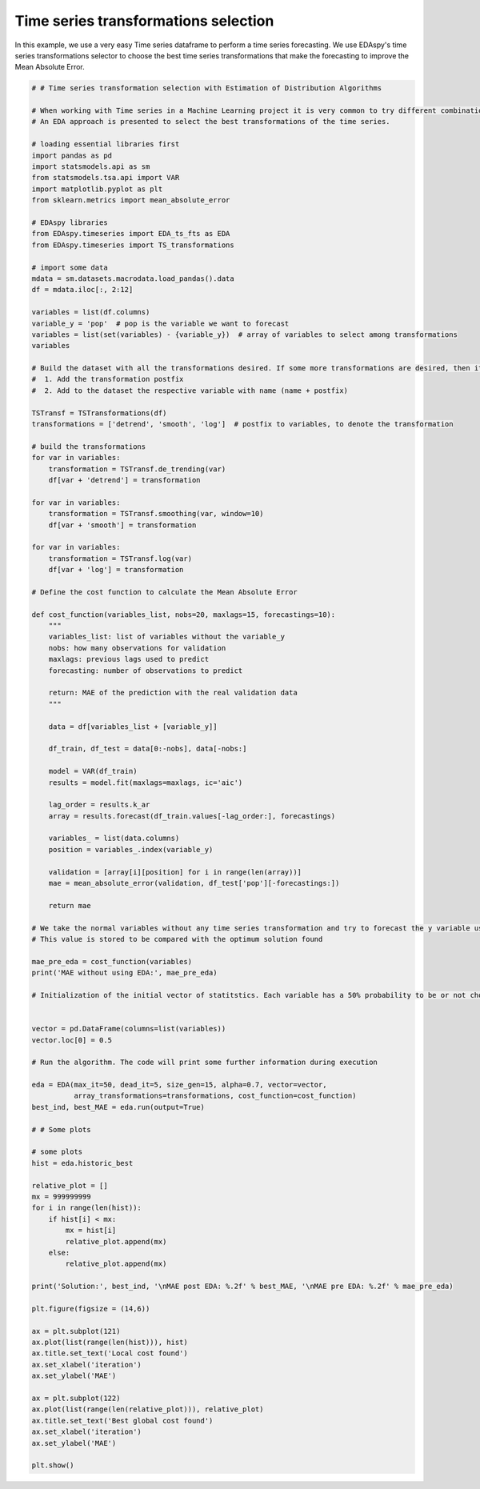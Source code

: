 
Time series transformations selection
======================================

In this example, we use a very easy Time series dataframe to perform a time series forecasting. We use EDAspy's time series transformations selector to choose the best time series transformations that make the forecasting to improve the Mean Absolute Error.

.. code-block:: python

    # # Time series transformation selection with Estimation of Distribution Algorithms

    # When working with Time series in a Machine Learning project it is very common to try different combinations of the time series in order to perform better the forecasting model.
    # An EDA approach is presented to select the best transformations of the time series.

    # loading essential libraries first
    import pandas as pd
    import statsmodels.api as sm
    from statsmodels.tsa.api import VAR
    import matplotlib.pyplot as plt
    from sklearn.metrics import mean_absolute_error

    # EDAspy libraries
    from EDAspy.timeseries import EDA_ts_fts as EDA
    from EDAspy.timeseries import TS_transformations

    # import some data
    mdata = sm.datasets.macrodata.load_pandas().data
    df = mdata.iloc[:, 2:12]

    variables = list(df.columns)
    variable_y = 'pop'  # pop is the variable we want to forecast
    variables = list(set(variables) - {variable_y})  # array of variables to select among transformations
    variables

    # Build the dataset with all the transformations desired. If some more transformations are desired, then it must be added to the dataset following the next steps:
    #  1. Add the transformation postfix
    #  2. Add to the dataset the respective variable with name (name + postfix)

    TSTransf = TSTransformations(df)
    transformations = ['detrend', 'smooth', 'log']  # postfix to variables, to denote the transformation

    # build the transformations
    for var in variables:
        transformation = TSTransf.de_trending(var)
        df[var + 'detrend'] = transformation

    for var in variables:
        transformation = TSTransf.smoothing(var, window=10)
        df[var + 'smooth'] = transformation

    for var in variables:
        transformation = TSTransf.log(var)
        df[var + 'log'] = transformation

    # Define the cost function to calculate the Mean Absolute Error

    def cost_function(variables_list, nobs=20, maxlags=15, forecastings=10):
        """
        variables_list: list of variables without the variable_y
        nobs: how many observations for validation
        maxlags: previous lags used to predict
        forecasting: number of observations to predict

        return: MAE of the prediction with the real validation data
        """

        data = df[variables_list + [variable_y]]

        df_train, df_test = data[0:-nobs], data[-nobs:]

        model = VAR(df_train)
        results = model.fit(maxlags=maxlags, ic='aic')

        lag_order = results.k_ar
        array = results.forecast(df_train.values[-lag_order:], forecastings)

        variables_ = list(data.columns)
        position = variables_.index(variable_y)

        validation = [array[i][position] for i in range(len(array))]
        mae = mean_absolute_error(validation, df_test['pop'][-forecastings:])

        return mae

    # We take the normal variables without any time series transformation and try to forecast the y variable using the same cost function defined.
    # This value is stored to be compared with the optimum solution found

    mae_pre_eda = cost_function(variables)
    print('MAE without using EDA:', mae_pre_eda)

    # Initialization of the initial vector of statitstics. Each variable has a 50% probability to be or not chosen


    vector = pd.DataFrame(columns=list(variables))
    vector.loc[0] = 0.5

    # Run the algorithm. The code will print some further information during execution

    eda = EDA(max_it=50, dead_it=5, size_gen=15, alpha=0.7, vector=vector,
              array_transformations=transformations, cost_function=cost_function)
    best_ind, best_MAE = eda.run(output=True)

    # # Some plots

    # some plots
    hist = eda.historic_best

    relative_plot = []
    mx = 999999999
    for i in range(len(hist)):
        if hist[i] < mx:
            mx = hist[i]
            relative_plot.append(mx)
        else:
            relative_plot.append(mx)

    print('Solution:', best_ind, '\nMAE post EDA: %.2f' % best_MAE, '\nMAE pre EDA: %.2f' % mae_pre_eda)

    plt.figure(figsize = (14,6))

    ax = plt.subplot(121)
    ax.plot(list(range(len(hist))), hist)
    ax.title.set_text('Local cost found')
    ax.set_xlabel('iteration')
    ax.set_ylabel('MAE')

    ax = plt.subplot(122)
    ax.plot(list(range(len(relative_plot))), relative_plot)
    ax.title.set_text('Best global cost found')
    ax.set_xlabel('iteration')
    ax.set_ylabel('MAE')

    plt.show()
